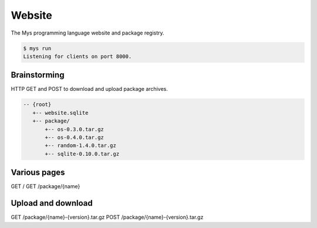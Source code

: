 Website
=======

The Mys programming language website and package registry.

.. code-block:: text

   $ mys run
   Listening for clients on port 8000.

Brainstorming
-------------

HTTP GET and POST to download and upload package archives.

.. code-block:: text

   -- {root}
      +-- website.sqlite
      +-- package/
          +-- os-0.3.0.tar.gz
          +-- os-0.4.0.tar.gz
          +-- random-1.4.0.tar.gz
          +-- sqlite-0.10.0.tar.gz

Various pages
-------------

.. code-block:: text

GET /
GET /package/{name}

Upload and download
-------------------

.. code-block:: text

GET /package/{name}-{version}.tar.gz
POST /package/{name}-{version}.tar.gz
